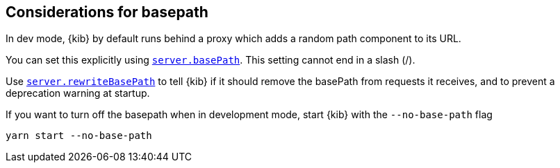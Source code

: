 [[development-basepath]]
== Considerations for basepath

In dev mode, {kib} by default runs behind a proxy which adds a random path component to its URL.

You can set this explicitly using <<server-basePath,`server.basePath`>>. This setting cannot end in a slash (/).

Use <<server-rewriteBasePath,`server.rewriteBasePath`>> to tell {kib} if it should remove the basePath from requests it receives, and to prevent a deprecation warning at startup. 

If you want to turn off the basepath when in development mode, start {kib} with the `--no-base-path` flag

[source,bash]
----
yarn start --no-base-path
----


